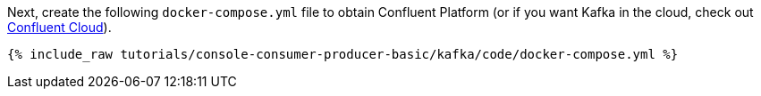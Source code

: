 Next, create the following `docker-compose.yml` file to obtain Confluent Platform (or if you want Kafka in the cloud, check out https://www.confluent.io/confluent-cloud/tryfree/[Confluent Cloud]).

+++++
<pre class="snippet"><code class="dockerfile">{% include_raw tutorials/console-consumer-producer-basic/kafka/code/docker-compose.yml %}</code></pre>
+++++
